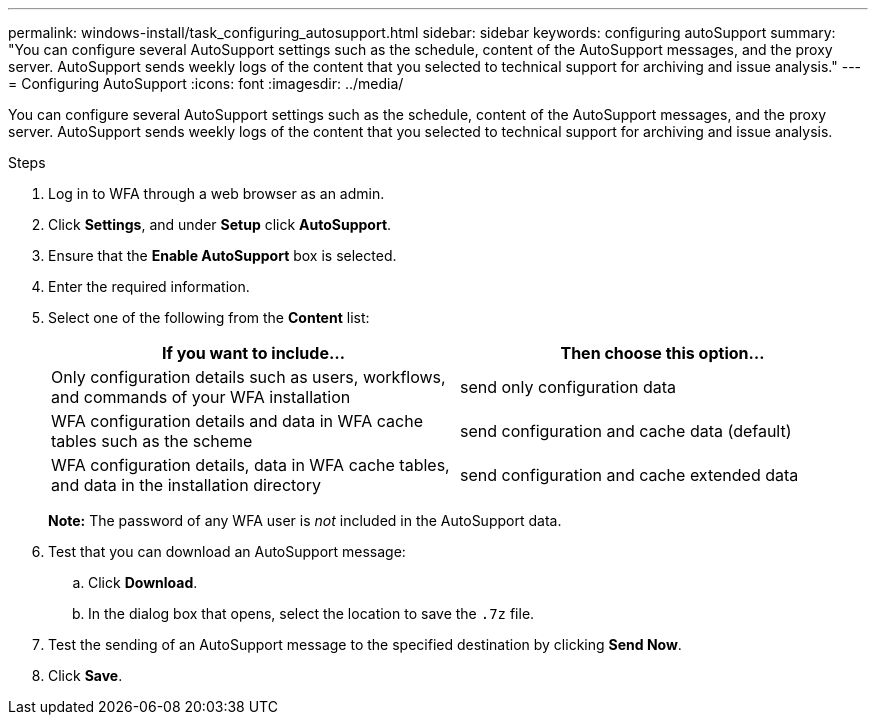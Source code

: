---
permalink: windows-install/task_configuring_autosupport.html
sidebar: sidebar
keywords: configuring autoSupport
summary: "You can configure several AutoSupport settings such as the schedule, content of the AutoSupport messages, and the proxy server. AutoSupport sends weekly logs of the content that you selected to technical support for archiving and issue analysis."
---
= Configuring AutoSupport
:icons: font
:imagesdir: ../media/

[.lead]
You can configure several AutoSupport settings such as the schedule, content of the AutoSupport messages, and the proxy server. AutoSupport sends weekly logs of the content that you selected to technical support for archiving and issue analysis.

.Steps
. Log in to WFA through a web browser as an admin.
. Click *Settings*, and under *Setup* click *AutoSupport*.
. Ensure that the *Enable AutoSupport* box is selected.
. Enter the required information.
. Select one of the following from the *Content* list:
+
[cols="2*",options="header"]
|===
| If you want to include...| Then choose this option...
a|
Only configuration details such as users, workflows, and commands of your WFA installation
a|
send only configuration data
a|
WFA configuration details and data in WFA cache tables such as the scheme
a|
send configuration and cache data (default)
a|
WFA configuration details, data in WFA cache tables, and data in the installation directory
a|
send configuration and cache extended data
|===
*Note:* The password of any WFA user is _not_ included in the AutoSupport data.

. Test that you can download an AutoSupport message:
 .. Click *Download*.
 .. In the dialog box that opens, select the location to save the `.7z` file.
. Test the sending of an AutoSupport message to the specified destination by clicking *Send Now*.
. Click *Save*.
